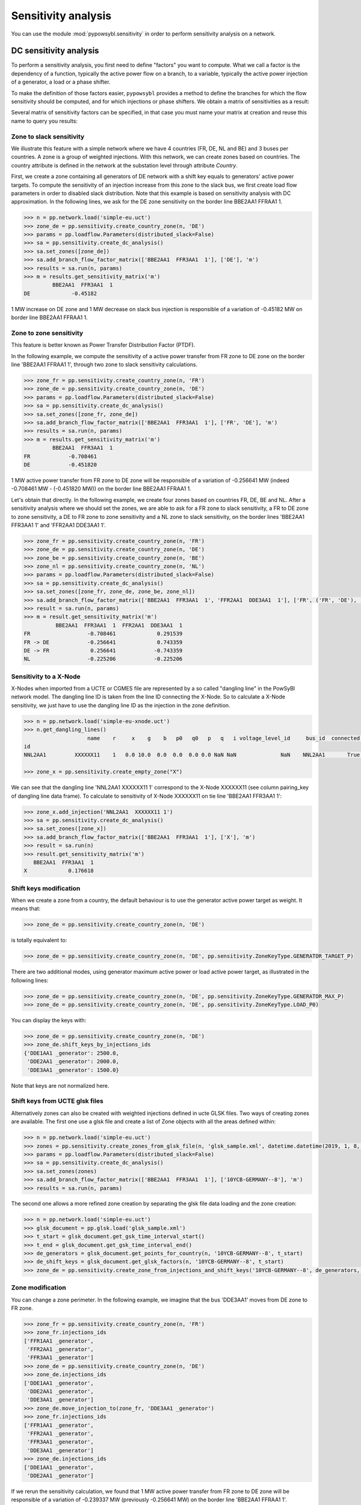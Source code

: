 Sensitivity analysis
====================

You can use the module :mod:`pypowsybl.sensitivity` in order to perform sensitivity analysis on a network.

DC sensitivity analysis
-----------------------

To perform a sensitivity analysis, you first need to define "factors" you want to compute.
What we call a factor is the dependency of a function, typically the active power flow on a branch, to
a variable, typically the active power injection of a generator, a load or a phase shifter.

To make the definition of those factors easier, ``pypowsybl`` provides a method to define the branches for
which the flow sensitivity should be computed, and for which injections or phase shifters. We obtain a matrix of sensitivities
as a result:

.. doctest::

    >>> import pypowsybl as pp
    >>> network = pp.network.create_eurostag_tutorial_example1_network()
    >>> analysis = pp.sensitivity.create_dc_analysis()
    >>> analysis.add_branch_flow_factor_matrix(branches_ids=['NHV1_NHV2_1', 'NHV1_NHV2_2'], variables_ids=['LOAD'])
    >>> result = analysis.run(network)
    >>> result.get_reference_matrix()
                      NHV1_NHV2_1  NHV1_NHV2_2
    reference_values        300.0        300.0
    >>> result.get_sensitivity_matrix()
          NHV1_NHV2_1  NHV1_NHV2_2
    LOAD         -0.5         -0.5

Several matrix of sensitivity factors can be specified, in that case you must name your matrix at creation and reuse this name to query you results:

.. doctest::

    >>> import pypowsybl as pp
    >>> network = pp.network.create_eurostag_tutorial_example1_network()
    >>> analysis = pp.sensitivity.create_dc_analysis()
    >>> analysis.add_branch_flow_factor_matrix(branches_ids=['NHV1_NHV2_1', 'NHV1_NHV2_2'], variables_ids=['LOAD'], matrix_id='m1')
    >>> analysis.add_branch_flow_factor_matrix(branches_ids=['NHV1_NHV2_1'], variables_ids=['GEN'], matrix_id='m2')
    >>> result = analysis.run(network)
    >>> result.get_reference_matrix('m1')
                      NHV1_NHV2_1  NHV1_NHV2_2
    reference_values        300.0        300.0
    >>> result.get_sensitivity_matrix('m1')
          NHV1_NHV2_1  NHV1_NHV2_2
    LOAD         -0.5         -0.5
    >>> result.get_sensitivity_matrix('m2')
         NHV1_NHV2_1
    GEN          0.0

Zone to slack sensitivity
^^^^^^^^^^^^^^^^^^^^^^^^^

We illustrate this feature with a simple network where we have 4 countries (FR, DE, NL and BE) and 3 buses per countries. A zone is a group of weighted injections. With this network, we can create zones based on countries. The country attribute is defined in the network at the substation level through attribute `Country`.

First, we create a zone containing all generators of DE network with a shift key equals to generators' active power targets. To compute the sensitivity of an injection increase from this zone to the slack bus, we first create load flow parameters in order to disabled slack distribution. Note that this example is based on sensitivity analysis with DC approximation. In the following lines, we ask for the DE zone sensitivity on the border line BBE2AA1 FFRAA1 1.

.. code-block:: python

     >>> n = pp.network.load('simple-eu.uct')
     >>> zone_de = pp.sensitivity.create_country_zone(n, 'DE')
     >>> params = pp.loadflow.Parameters(distributed_slack=False)
     >>> sa = pp.sensitivity.create_dc_analysis()
     >>> sa.set_zones([zone_de])
     >>> sa.add_branch_flow_factor_matrix(['BBE2AA1  FFR3AA1  1'], ['DE'], 'm')
     >>> results = sa.run(n, params)
     >>> m = results.get_sensitivity_matrix('m')
              BBE2AA1  FFR3AA1  1
     DE             -0.45182


1 MW increase on DE zone and 1 MW decrease on slack bus injection is responsible of a variation of -0.45182 MW on border line BBE2AA1 FFRAA1 1.

Zone to zone sensitivity
^^^^^^^^^^^^^^^^^^^^^^^^

This feature is better known as Power Transfer Distribution Factor (PTDF).

In the following example, we compute the sensitivity of a active power transfer from FR zone to DE zone on the border line 'BBE2AA1 FFRAA1 1', through two zone to slack sensitivity calculations.

.. code-block:: python

     >>> zone_fr = pp.sensitivity.create_country_zone(n, 'FR')
     >>> zone_de = pp.sensitivity.create_country_zone(n, 'DE')
     >>> params = pp.loadflow.Parameters(distributed_slack=False)
     >>> sa = pp.sensitivity.create_dc_analysis()
     >>> sa.set_zones([zone_fr, zone_de])
     >>> sa.add_branch_flow_factor_matrix(['BBE2AA1  FFR3AA1  1'], ['FR', 'DE'], 'm')
     >>> results = sa.run(n, params)
     >>> m = results.get_sensitivity_matrix('m')
              BBE2AA1  FFR3AA1  1
     FR            -0.708461
     DE            -0.451820

1 MW active power transfer from FR zone to DE zone will be responsible of a variation of -0.256641 MW (indeed -0.708461 MW - (-0.451820 MW)) on the border line BBE2AA1 FFRAA1 1.

Let's obtain that directly. In the following example, we create four zones based on countries FR, DE, BE and NL. After a sensitivity analysis where we should set the zones, we are able to ask for a FR zone to slack sensitivity, a FR to DE zone to zone sensitivity, a DE to FR zone to zone sensitivity and a NL zone to slack sensitivity, on the border lines 'BBE2AA1  FFR3AA1  1' and 'FFR2AA1  DDE3AA1  1'.

.. code-block:: python

     >>> zone_fr = pp.sensitivity.create_country_zone(n, 'FR')
     >>> zone_de = pp.sensitivity.create_country_zone(n, 'DE')
     >>> zone_be = pp.sensitivity.create_country_zone(n, 'BE')
     >>> zone_nl = pp.sensitivity.create_country_zone(n, 'NL')
     >>> params = pp.loadflow.Parameters(distributed_slack=False)
     >>> sa = pp.sensitivity.create_dc_analysis()
     >>> sa.set_zones([zone_fr, zone_de, zone_be, zone_nl])
     >>> sa.add_branch_flow_factor_matrix(['BBE2AA1  FFR3AA1  1', 'FFR2AA1  DDE3AA1  1'], ['FR', ('FR', 'DE'), ('DE', 'FR'), 'NL'], 'm')
     >>> result = sa.run(n, params)
     >>> m = result.get_sensitivity_matrix('m')
               BBE2AA1  FFR3AA1  1  FFR2AA1  DDE3AA1  1
     FR                  -0.708461             0.291539
     FR -> DE            -0.256641             0.743359
     DE -> FR             0.256641            -0.743359
     NL                  -0.225206            -0.225206

Sensitivity to a X-Node
^^^^^^^^^^^^^^^^^^^^^^^
X-Nodes when imported from a UCTE or CGMES file are represented by a so called "dangling line" in the PowSyBl network model.
The dangling line ID is taken from the line ID connecting the X-Node. So to calculate a X-Node sensitivity, we just have to
use the dangling line ID as the injection in the zone definition.

.. code-block:: python

        >>> n = pp.network.load('simple-eu-xnode.uct')
        >>> n.get_dangling_lines()
                            name    r     x    g    b   p0   q0   p   q   i voltage_level_id     bus_id  connected pairing_key ucte_xnode_code isCoupler status_XNode geographicalName
        id
        NNL2AA1         XXXXXX11    1   0.0 10.0  0.0  0.0  0.0 0.0 NaN NaN              NaN    NNL2AA1       True   NNL2AA1_0       NNL2AA1_0    True       XXXXXX11       EQUIVALENT

        >>> zone_x = pp.sensitivity.create_empty_zone("X")

We can see that the dangling line 'NNL2AA1  XXXXXX11 1' correspond to the X-Node XXXXXX11 (see column pairing_key of dangling line data frame).
To calculate to sensitivity of X-Node XXXXXX11 on tie line 'BBE2AA1  FFR3AA1  1':

.. code-block:: python

        >>> zone_x.add_injection('NNL2AA1  XXXXXX11 1')
        >>> sa = pp.sensitivity.create_dc_analysis()
        >>> sa.set_zones([zone_x])
        >>> sa.add_branch_flow_factor_matrix(['BBE2AA1  FFR3AA1  1'], ['X'], 'm')
        >>> result = sa.run(n)
        >>> result.get_sensitivity_matrix('m')
           BBE2AA1  FFR3AA1  1
        X             0.176618

Shift keys modification
^^^^^^^^^^^^^^^^^^^^^^^

When we create a zone from a country, the default behaviour is to use the generator active power target as weight. It means that:

.. code-block:: python

     >>> zone_de = pp.sensitivity.create_country_zone(n, 'DE')

is totally equivalent to:

.. code-block:: python

     >>> zone_de = pp.sensitivity.create_country_zone(n, 'DE', pp.sensitivity.ZoneKeyType.GENERATOR_TARGET_P)

There are two additional modes, using generator maximum active power or load active power target, as illustrated in the following lines:

.. code-block:: python

     >>> zone_de = pp.sensitivity.create_country_zone(n, 'DE', pp.sensitivity.ZoneKeyType.GENERATOR_MAX_P)
     >>> zone_de = pp.sensitivity.create_country_zone(n, 'DE', pp.sensitivity.ZoneKeyType.LOAD_P0)

You can display the keys with:

.. code-block:: python

     >>> zone_de = pp.sensitivity.create_country_zone(n, 'DE')
     >>> zone_de.shift_keys_by_injections_ids
     {'DDE1AA1 _generator': 2500.0,
      'DDE2AA1 _generator': 2000.0,
      'DDE3AA1 _generator': 1500.0}

Note that keys are not normalized here.

Shift keys from UCTE glsk files
^^^^^^^^^^^^^^^^^^^^^^^^^^^^^^^

Alternatively zones can also be created with weighted injections defined in ucte GLSK files. Two ways of creating zones are available.
The first one use a glsk file and create a list of Zone objects with all the areas defined within:

.. code-block:: python

     >>> n = pp.network.load('simple-eu.uct')
     >>> zones = pp.sensitivity.create_zones_from_glsk_file(n, 'glsk_sample.xml', datetime.datetime(2019, 1, 8, 0, 0))
     >>> params = pp.loadflow.Parameters(distributed_slack=False)
     >>> sa = pp.sensitivity.create_dc_analysis()
     >>> sa.set_zones(zones)
     >>> sa.add_branch_flow_factor_matrix(['BBE2AA1  FFR3AA1  1'], ['10YCB-GERMANY--8'], 'm')
     >>> results = sa.run(n, params)

The second one allows a more refined zone creation by separating the glsk file data loading and the zone creation:

.. code-block:: python

    >>> n = pp.network.load('simple-eu.uct')
    >>> glsk_document = pp.glsk.load('glsk_sample.xml')
    >>> t_start = glsk_document.get_gsk_time_interval_start()
    >>> t_end = glsk_document.get_gsk_time_interval_end()
    >>> de_generators = glsk_document.get_points_for_country(n, '10YCB-GERMANY--8', t_start)
    >>> de_shift_keys = glsk_document.get_glsk_factors(n, '10YCB-GERMANY--8', t_start)
    >>> zone_de = pp.sensitivity.create_zone_from_injections_and_shift_keys('10YCB-GERMANY--8', de_generators, de_shift_keys)

Zone modification
^^^^^^^^^^^^^^^^^

You can change a zone perimeter. In the following example, we imagine that the bus 'DDE3AA1' moves from DE zone to FR zone.

.. code-block:: python

     >>> zone_fr = pp.sensitivity.create_country_zone(n, 'FR')
     >>> zone_fr.injections_ids
     ['FFR1AA1 _generator',
      'FFR2AA1 _generator',
      'FFR3AA1 _generator']
     >>> zone_de = pp.sensitivity.create_country_zone(n, 'DE')
     >>> zone_de.injections_ids
     ['DDE1AA1 _generator',
      'DDE2AA1 _generator',
      'DDE3AA1 _generator']
     >>> zone_de.move_injection_to(zone_fr, 'DDE3AA1 _generator')
     >>> zone_fr.injections_ids
     ['FFR1AA1 _generator',
      'FFR2AA1 _generator',
      'FFR3AA1 _generator',
      'DDE3AA1 _generator']
     >>> zone_de.injections_ids
     ['DDE1AA1 _generator',
      'DDE2AA1 _generator']

If we rerun the sensitivity calculation, we found that 1 MW active power transfer from FR zone to DE zone will be responsible of a variation of -0.239337 MW (previously -0.256641 MW) on the border line 'BBE2AA1 FFRAA1 1'. Changing the monitored branch could be relevant in that use case to simulate that borders have moved.

We can also create an zone totally empty and transfer injections from other country zones to this new one.

.. code-block:: python

     >>> zone_fict = pp.sensitivity.create_empty_zone('FICT')
     >>> zone_fr.move_injection_to(zone_fict, 'DDE3AA1 _generator')
     >>> zone_fict.injections_ids
     ['DDE3AA1 _generator']

Other kind of sensitivities
^^^^^^^^^^^^^^^^^^^^^^^^^^^

PyPowSyBl allows to compute more that PTDF. In addition to injections and zones you configure the sensitivity matrix with:

- a phase shifter ID to compute the sensitivity of a phase shifting on a branch, feature also called Phase Shift Distribution Factor (PSDF)
- a HVDC line ID if you want to see the effect of an increase of the active power set point on a other branch (better known as DCDF). Note that in that case, the HVDC line must be explicitly described in the network through `HvdcLine` object. If the HVDC line is modeled with two injections because the HVDC line is not explicitly modeled (as in network coming from UCTE format), you have to put both injection ids and make the difference between the sensitivity results.

.. code-block:: python

     >>> sa.add_branch_flow_factor_matrix(['BBE2AA1  FFR3AA1  1'], [zone, injection_id, transformer_id, hvdc_id], 'm')

AC sensitivity analysis
-----------------------

It's possible to perform an AC sensitivity analysis almost in the same way, just use ``create_ac_analysis`` instead of
``create_dc_analysis``:

.. doctest::

    >>> analysis = pp.sensitivity.create_ac_analysis()

Additionally, AC sensitivity analysis allows to compute voltage sensitivities. You just need to define
the list of buses for which you want to compute the sensitivity, and a list of regulating equipments
(generators, transformers, etc.):

.. doctest::

    >>> analysis = pp.sensitivity.create_ac_analysis()
    >>> analysis.add_bus_voltage_factor_matrix(bus_ids=['VLHV1_0', 'VLLOAD_0'], target_voltage_ids=['GEN'])
    >>> result = analysis.run(network)
    >>> result.get_sensitivity_matrix()
           VLHV1_0  VLLOAD_0
    GEN  17.629602   7.89637

Post-contingency analysis
-------------------------

In previous paragraphs, sensitivities were only computed on pre-contingency situation. Additionally, you can compute sensitivities on post-contingency situations, by adding contingency definitions to your analysis:

.. doctest::

    >>> analysis = pp.sensitivity.create_dc_analysis()
    >>> analysis.add_branch_flow_factor_matrix(branches_ids=['NHV1_NHV2_1', 'NHV1_NHV2_2'], variables_ids=['LOAD'], matrix_id='m')
    >>> analysis.add_single_element_contingency('NHV1_NHV2_1')
    >>> result = analysis.run(network)
    >>> result.get_reference_matrix('m', 'NHV1_NHV2_1')
                      NHV1_NHV2_1  NHV1_NHV2_2
    reference_values          NaN        600.0
    >>> result.get_sensitivity_matrix('m', 'NHV1_NHV2_1')
          NHV1_NHV2_1  NHV1_NHV2_2
    LOAD          0.0         -1.0

Pre-contingency only or specific post-contingencies state analysis
------------------------------------------------------------------

You can also limit the computation of your sensitivities to the pre contingency state or to some specific post contingencies states by using add/get precontingency_branch_flow_factor_matrix
and postcontingency_branch_flow_factor_matrix methods.

.. doctest::

    >>> analysis = pp.sensitivity.create_dc_analysis()
    >>> analysis.add_precontingency_branch_flow_factor_matrix(branches_ids=['NHV1_NHV2_1', 'NHV1_NHV2_2'], variables_ids=['LOAD'], matrix_id='precontingency')
    >>> analysis.add_postcontingency_branch_flow_factor_matrix(branches_ids=['NHV1_NHV2_1', 'NHV1_NHV2_2'], variables_ids=['GEN'], contingencies_ids=['NHV1_NHV2_1'], matrix_id='postcontingency')
    >>> analysis.add_single_element_contingency('NHV1_NHV2_1')
    >>> result = analysis.run(network)
    >>> result.get_sensitivity_matrix('precontingency')
          NHV1_NHV2_1  NHV1_NHV2_2
    LOAD         -0.5         -0.5
    >>> result.get_sensitivity_matrix('postcontingency', 'NHV1_NHV2_1')
         NHV1_NHV2_1  NHV1_NHV2_2
    GEN          0.0          0.0

Advanced sensitivity analysis factors configuration
---------------------------------------------------

For advanced users, a more generic way to create factors is available allowing to define the function and the variable type
(sensitivity is defined as the derivative of the function with respect to the variable).

.. doctest::

    >>> analysis = pp.sensitivity.create_ac_analysis()
    >>> analysis.add_factor_matrix(functions_ids=['NHV1_NHV2_1'], variables_ids=['LOAD'], contingency_context_type=pp.sensitivity.ContingencyContextType.NONE, contingencies_ids=[], sensitivity_function_type=pp.sensitivity.SensitivityFunctionType.BRANCH_ACTIVE_POWER_2, sensitivity_variable_type=pp.sensitivity.SensitivityVariableType.INJECTION_ACTIVE_POWER)
    >>> result = analysis.run(network)
    >>> result.get_sensitivity_matrix()
          NHV1_NHV2_1
    LOAD     0.501398

Here is a table summarizing the possible functions and variables and if it is supported in AC or DC analysis.

.. list-table:: Supported functions and variables combination
   :header-rows: 1
   :stub-columns: 1

   * - Function \\ Variable
     - INJECTION_ACTIVE_POWER
     - INJECTION_REACTIVE_POWER
     - TRANSFORMER_PHASE
     - BUS_TARGET_VOLTAGE
     - HVDC_LINE_ACTIVE_POWER
     - TRANSFORMER_PHASE_1
     - TRANSFORMER_PHASE_2
     - TRANSFORMER_PHASE_3
   * - BRANCH_ACTIVE_POWER_1
     - AC + DC
     - N/A
     - AC + DC
     - N/A
     - AC + DC
     - AC + DC
     - AC + DC
     - AC + DC
   * - BRANCH_CURRENT_1
     - AC + DC
     - AC
     - AC + DC
     - AC
     - AC + DC
     - AC + DC
     - AC + DC
     - AC + DC
   * - BRANCH_REACTIVE_POWER_1
     - N/A
     - AC
     - N/A
     - AC
     - N/A
     - N/A
     - N/A
     - N/A
   * - BRANCH_ACTIVE_POWER_2
     - AC + DC
     - N/A
     - AC + DC
     - N/A
     - AC + DC
     - AC + DC
     - AC + DC
     - AC + DC
   * - BRANCH_CURRENT_2
     - AC + DC
     - AC
     - AC + DC
     - AC
     - AC + DC
     - AC + DC
     - AC + DC
     - AC + DC
   * - BRANCH_REACTIVE_POWER_2
     - N/A
     - AC
     - N/A
     - AC
     - N/A
     - N/A
     - N/A
     - N/A
   * - BRANCH_ACTIVE_POWER_3
     - AC + DC
     - N/A
     - AC + DC
     - N/A
     - AC + DC
     - AC + DC
     - AC + DC
     - AC + DC
   * - BRANCH_CURRENT_3
     - AC + DC
     - AC
     - AC + DC
     - AC
     - AC + DC
     - AC + DC
     - AC + DC
     - AC + DC
   * - BRANCH_REACTIVE_POWER_3
     - N/A
     - AC
     - N/A
     - AC
     - N/A
     - N/A
     - N/A
     - N/A
   * - BUS_VOLTAGE
     - N/A
     - AC
     - N/A
     - AC
     - N/A
     - N/A
     - N/A
     - N/A
   * - BUS_REACTIVE_POWER
     - N/A
     - AC
     - N/A
     - AC
     - N/A
     - N/A
     - N/A
     - N/A

A special value of `SensitivityVariableType` `AUTO_DETECT` allows to auto detect each of the variable type using its ID.
It is important to notice that in this case, not all type of sensitivity variable are usable. For instance when an
ID of a busbar section is given as a variable and function is a current flow, the detected variable will be an active
power injection. This is an arbitrary choice because it could also have been a voltage.
